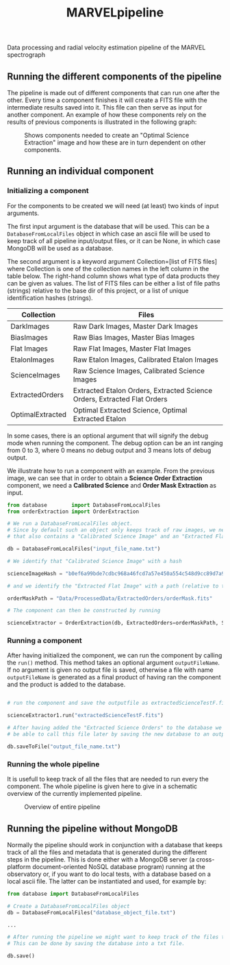 #+TITLE:MARVELpipeline
Data processing and radial velocity estimation pipeline of the MARVEL spectrograph


** Running the different components of the pipeline

The pipeline is made out of different components that can run one after the other.
Every time a component finishes it will create a FITS file with the intermediate results
saved into it. This file can then serve as input for another component. An example of
how these components rely on the results of previous components is illustrated in the following graph:

#+CAPTION:Shows components needed to create an "Optimal Science Extraction" image and how these are in turn dependent on other components.
#+NAME: fig:Optimal Extraction
[[./Docs/Images/my_output_file.png]]



** Running an individual component

*** Initializing a component

For the components to be created we will need (at least) two kinds of input arguments.

The first input argument is the database that will be used. This can be a =DatabaseFromLocalFiles= object
in which case an ascii file will be used to keep track of all pipeline input/output files, or it can be None,
in which case MongoDB will be used as a database.

The second argument is a keyword argument Collection=[list of FITS files] where Collection
is one of the collection names in the left column in the table below. The right-hand column shows what
type of data products they can be given as values. The list of FITS files can be either a list of file paths
(strings) relative to the base dir of this project, or a list of unique identification hashes (strings).

| Collection       | Files                                                                    |
|------------------+--------------------------------------------------------------------------|
| DarkImages       | Raw Dark Images, Master Dark Images                                      |
| BiasImages       | Raw Bias Images, Master Bias Images                                      |
| Flat Images      | Raw Flat Images, Master Flat Images                                      |
| EtalonImages     | Raw Etalon Images, Calibrated Etalon Images                              |
| ScienceImages    | Raw Science Images, Calibrated Science Images                            |
| ExtractedOrders  | Extracted Etalon Orders, Extracted Science Orders, Extracted Flat Orders |
| OptimalExtracted | Optimal Extracted Science, Optimal Extracted Etalon                      |


In some cases, there is an optional argument that will signify the debug mode when running the component.
The debug option can be an int ranging from 0 to 3, where 0 means no debug output and 3 means lots of debug output.

We illustrate how to run a component with an example. From the previous image, we can see that in order to obtain
a *Science Order Extraction* component, we need a *Calibrated Science* and *Order Mask Extraction* as input.

#+begin_src python
  from database        import DatabaseFromLocalFiles
  from orderExtraction import OrderExtraction

  # We run a DatabaseFromLocalFiles object.
  # Since by default such an object only keeps track of raw images, we need to load in a previously generated txt file
  # that also contains a "Calibrated Science Image" and an "Extracted Flat Image".

  db = DatabaseFromLocalFiles("input_file_name.txt")

  # We identify that "Calibrated Science Image" with a hash

  scienceImageHash = "b0ef6a99bde7cdbc968a46fcd7a57e450a554c548d9cc89d7a9555e7236fe05f"

  # and we identify the "Extracted Flat Image" with a path (relative to the MARVELpipeline base dir)

  orderMaskPath = "Data/ProcessedData/ExtractedOrders/orderMask.fits"

  # The component can then be constructed by running

  scienceExtractor = OrderExtraction(db, ExtractedOrders=orderMaskPath, ScienceImages=scienceImageHash, debug=1)
#+end_src

*** Running a component

After having initialized the component, we can run the component by calling the =run()= method.
This method takes an optional argument =outputFileName=. If no argument is given no output file
is saved, otherwise a file with name =outputFileName= is generated as a final product of having
ran the component and the product is added to the database.

#+begin_src python

  # run the component and save the outputfile as extractedScienceTestF.fits

  scienceExtractor1.run("extractedScienceTestF.fits")

  # After having added the "Extracted Science Orders" to the database we want
  # be able to call this file later by saving the new database to an output file

  db.saveToFile("output_file_name.txt")

#+end_src


*** Running the whole pipeline

It is usefull to keep track of all the files that are needed to run every the component.
The whole pipeline is given here to give in a schematic overview of the currently implemented pipeline. 

#+CAPTION:Overview of entire pipeline
#+NAME: fig:whole_pipeline
[[./Docs/Images/whole_pipeline_file.png]]

** Running the pipeline without MongoDB

Normally the pipeline should work in conjunction with a database that keeps track of all the
files and metadata that is generated during the different steps in the pipeline. This is done
either with a MongoDB server (a cross-platform document-oriented NoSQL database program) 
running at the observatory or, if you want to do local tests, with a database based on a local 
ascii file. The latter can be instantiated and used, for example by: 

#+begin_src python
  from database import DatabaseFromLocalFiles

  # Create a DatabaseFromLocalFiles object
  db = DatabaseFromLocalFiles("database_object_file.txt")

  ...

  # After running the pipeline we might want to keep track of the files that were created.
  # This can be done by saving the database into a txt file.

  db.save()
#+end_src









